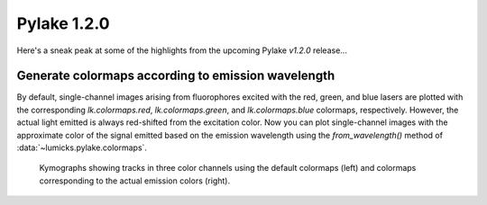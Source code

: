 Pylake 1.2.0
============

.. only:: html

Here's a sneak peak at some of the highlights from the upcoming Pylake `v1.2.0` release...

Generate colormaps according to emission wavelength
---------------------------------------------------

By default, single-channel images arising from fluorophores excited with the red, green, and blue lasers
are plotted with the corresponding `lk.colormaps.red`, `lk.colormaps.green`, and `lk.colormaps.blue`
colormaps, respectively. However, the actual light emitted is always red-shifted from the excitation color.
Now you can plot single-channel images with the approximate color of the signal emitted based on the
emission wavelength using the `from_wavelength()` method of :data:`~lumicks.pylake.colormaps`.

.. figure:: wavelength_cmaps.png

    Kymographs showing tracks in three color channels using the default colormaps (left) and colormaps
    corresponding to the actual emission colors (right).
